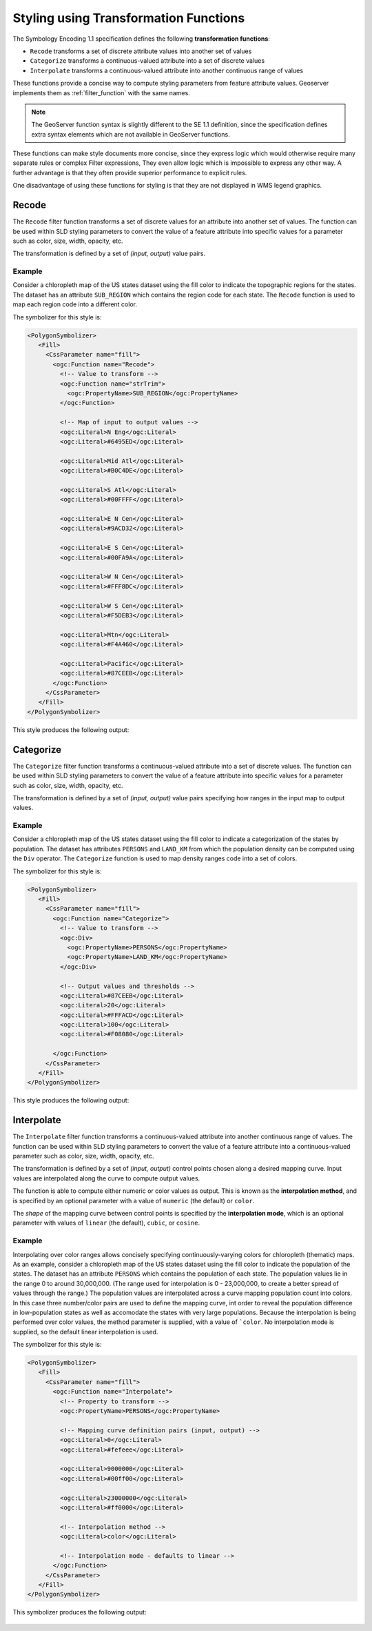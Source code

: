 .. _transformation_func:

Styling using Transformation Functions
======================================

The Symbology Encoding 1.1 specification defines the following **transformation functions**:

* ``Recode`` transforms a set of discrete attribute values into another set of values
* ``Categorize`` transforms a continuous-valued attribute into a set of discrete values
* ``Interpolate`` transforms a continuous-valued attribute into another continuous range of values

These functions provide a concise way to compute styling parameters from feature attribute values.
Geoserver implements them as :ref:`filter_function` with the same names.

.. note::

   The GeoServer function syntax is slightly different to the SE 1.1 definition,
   since the specification defines extra syntax elements 
   which are not available in GeoServer functions. 

These functions can make style documents more concise,
since they express logic which would otherwise require
many separate rules or complex Filter expressions,
They even allow logic which is impossible to express any other way.
A further advantage is that they often provide superior performance
to explicit rules.

One disadvantage of using these functions for styling is that 
they are not displayed in WMS legend graphics.

Recode
------

The ``Recode`` filter function transforms a set of discrete values for an attribute
into another set of values.
The function can be used within SLD styling parameters 
to convert the value of a feature attribute
into specific values for a parameter such as color, size, width, opacity, etc.

The transformation is defined by a set of *(input, output)* value pairs.

Example
^^^^^^^

Consider a chloropleth map of the US states dataset 
using the fill color to indicate the topographic regions for the states.  
The dataset has an attribute ``SUB_REGION`` which contains the region code for each state.
The ``Recode`` function is used to map each region code into a different color.

The symbolizer for this style is:

.. code-block:: xml

          <PolygonSymbolizer>
             <Fill>
               <CssParameter name="fill">
                 <ogc:Function name="Recode">
                   <!-- Value to transform -->
                   <ogc:Function name="strTrim">
                     <ogc:PropertyName>SUB_REGION</ogc:PropertyName>
                   </ogc:Function>
                   
                   <!-- Map of input to output values -->
                   <ogc:Literal>N Eng</ogc:Literal>
                   <ogc:Literal>#6495ED</ogc:Literal>
                   
                   <ogc:Literal>Mid Atl</ogc:Literal>
                   <ogc:Literal>#B0C4DE</ogc:Literal>
                   
                   <ogc:Literal>S Atl</ogc:Literal>
                   <ogc:Literal>#00FFFF</ogc:Literal>  
                   
                   <ogc:Literal>E N Cen</ogc:Literal>
                   <ogc:Literal>#9ACD32</ogc:Literal>
                   
                   <ogc:Literal>E S Cen</ogc:Literal>
                   <ogc:Literal>#00FA9A</ogc:Literal>
                   
                   <ogc:Literal>W N Cen</ogc:Literal>
                   <ogc:Literal>#FFF8DC</ogc:Literal>
                   
                   <ogc:Literal>W S Cen</ogc:Literal>
                   <ogc:Literal>#F5DEB3</ogc:Literal>
                   
                   <ogc:Literal>Mtn</ogc:Literal>
                   <ogc:Literal>#F4A460</ogc:Literal>
                   
                   <ogc:Literal>Pacific</ogc:Literal>
                   <ogc:Literal>#87CEEB</ogc:Literal>
                 </ogc:Function>  
               </CssParameter>
             </Fill>
          </PolygonSymbolizer>
   
This style produces the following output:

.. figure:: images/recode_usa_region.png


Categorize
----------

The ``Categorize`` filter function transforms a continuous-valued attribute
into a set of discrete values.
The function can be used within SLD styling parameters 
to convert the value of a feature attribute
into specific values for a parameter such as color, size, width, opacity, etc.

The transformation is defined by a set of *(input, output)* value pairs
specifying how ranges in the input map to output values.

Example
^^^^^^^

Consider a chloropleth map of the US states dataset 
using the fill color to indicate a categorization of the states by population.  
The dataset has attributes ``PERSONS`` and ``LAND_KM`` from which the population density 
can be computed using the ``Div`` operator.
The ``Categorize`` function is used to map density ranges code into a set of colors.

The symbolizer for this style is:

.. code-block:: xml

          <PolygonSymbolizer>
             <Fill>
               <CssParameter name="fill">
                 <ogc:Function name="Categorize">
                   <!-- Value to transform -->
                   <ogc:Div>
                     <ogc:PropertyName>PERSONS</ogc:PropertyName>
                     <ogc:PropertyName>LAND_KM</ogc:PropertyName>
                   </ogc:Div>
                   
                   <!-- Output values and thresholds -->
                   <ogc:Literal>#87CEEB</ogc:Literal>
                   <ogc:Literal>20</ogc:Literal>
                   <ogc:Literal>#FFFACD</ogc:Literal>
                   <ogc:Literal>100</ogc:Literal>
                   <ogc:Literal>#F08080</ogc:Literal>
                   
                 </ogc:Function>  
               </CssParameter>
             </Fill>
          </PolygonSymbolizer>


This style produces the following output:

.. figure:: images/categorize_usa_popdensity.png



Interpolate
-----------

The ``Interpolate`` filter function transforms a continuous-valued attribute
into another continuous range of values.
The function can be used within SLD styling parameters 
to convert the value of a feature attribute
into a continuous-valued parameter
such as color, size, width, opacity, etc.

The transformation is defined by a set of *(input, output)* control points 
chosen along a desired mapping curve.
Input values are interpolated along the curve to compute output values.

The function is able to compute either numeric or color values as output.
This is known as the **interpolation method**, 
and is specified by an optional parameter with a value of ``numeric`` (the default) or ``color``.

The *shape* of the mapping curve between control points is specified by the **interpolation mode**,
which is an optional parameter with values of 
``linear`` (the default), ``cubic``, or ``cosine``.

Example
^^^^^^^

Interpolating over color ranges allows concisely specifying 
continuously-varying colors for chloropleth (thematic) maps.
As an example, consider a chloropleth map of the US states dataset 
using the fill color to indicate the population of the states.  
The dataset has an attribute ``PERSONS`` which contains the population of each state.
The population values lie in the range 0 to around 30,000,000.  
(The range used for interpolation is 0 - 23,000,000, to create a better spread of values through the range.) 
The population values are interpolated across a curve mapping population count into colors.
In this case three number/color pairs are used to define the mapping curve, 
int order to reveal the population difference in low-population states
as well as accomodate the states with very large populations.
Because the interpolation is being performed over color values, 
the method parameter is supplied, with a value of ```color``.
No interpolation mode is supplied, so the default linear interpolation is used.

The symbolizer for this style is:

.. code-block:: xml

       <PolygonSymbolizer>
          <Fill>
            <CssParameter name="fill">
              <ogc:Function name="Interpolate">
                <!-- Property to transform -->
                <ogc:PropertyName>PERSONS</ogc:PropertyName>
                  
                <!-- Mapping curve definition pairs (input, output) -->
                <ogc:Literal>0</ogc:Literal>
                <ogc:Literal>#fefeee</ogc:Literal>
                   
                <ogc:Literal>9000000</ogc:Literal>
                <ogc:Literal>#00ff00</ogc:Literal>
                   
                <ogc:Literal>23000000</ogc:Literal>
                <ogc:Literal>#ff0000</ogc:Literal>
                   
                <!-- Interpolation method -->
                <ogc:Literal>color</ogc:Literal>
                
                <!-- Interpolation mode - defaults to linear -->
              </ogc:Function>  
            </CssParameter>
          </Fill>
       </PolygonSymbolizer>
   
This symbolizer produces the following output:

.. figure:: images/interpolate_usa_pop.png






